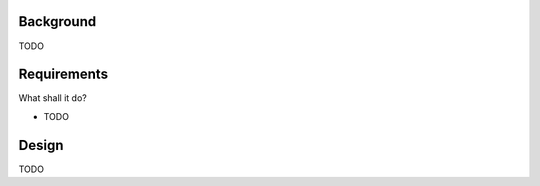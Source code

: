 Background
##########

TODO


Requirements
############

What shall it do?

* TODO


Design
######

TODO

